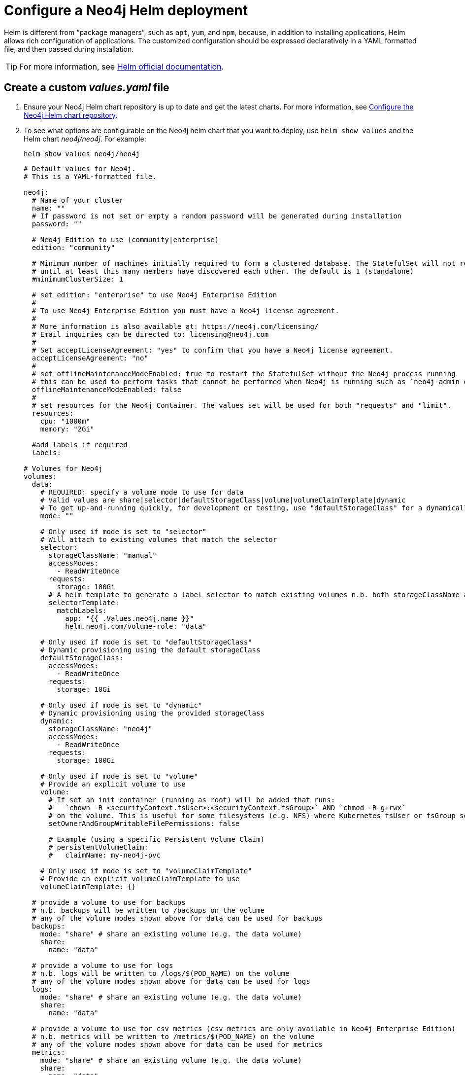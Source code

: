 :description: This section describes how to configure and install a Neo4j helm deployment in a Kubernetes cluster using a customized Helm chart.
[[kubernetes-neo4j-configuration]]
= Configure a Neo4j Helm deployment

Helm is different from “package managers”, such as `apt`, `yum`, and `npm`, because, in addition to installing applications, Helm allows rich configuration of applications.
The customized configuration should be expressed declaratively in a YAML formatted file, and then passed during installation.

[TIP]
====
For more information, see link:https://helm.sh/docs/intro/using_helm/#customizing-the-chart-before-installing[Helm official documentation].
====

[[create-yaml]]
== Create a custom _values.yaml_ file

. Ensure your Neo4j Helm chart repository is up to date and get the latest charts.
For more information, see xref:kubernetes/helm-charts-setup.adoc[Configure the Neo4j Helm chart repository].
. To see what options are configurable on the Neo4j helm chart that you want to deploy, use `helm show values` and the Helm chart _neo4j/neo4j_.
For example:
+
[source, shell]
--
helm show values neo4j/neo4j
--
+
[source, yaml]
----
# Default values for Neo4j.
# This is a YAML-formatted file.

neo4j:
  # Name of your cluster
  name: ""
  # If password is not set or empty a random password will be generated during installation
  password: ""

  # Neo4j Edition to use (community|enterprise)
  edition: "community"

  # Minimum number of machines initially required to form a clustered database. The StatefulSet will not reach the ready state
  # until at least this many members have discovered each other. The default is 1 (standalone)
  #minimumClusterSize: 1

  # set edition: "enterprise" to use Neo4j Enterprise Edition
  #
  # To use Neo4j Enterprise Edition you must have a Neo4j license agreement.
  #
  # More information is also available at: https://neo4j.com/licensing/
  # Email inquiries can be directed to: licensing@neo4j.com
  #
  # Set acceptLicenseAgreement: "yes" to confirm that you have a Neo4j license agreement.
  acceptLicenseAgreement: "no"
  #
  # set offlineMaintenanceModeEnabled: true to restart the StatefulSet without the Neo4j process running
  # this can be used to perform tasks that cannot be performed when Neo4j is running such as `neo4j-admin dump`
  offlineMaintenanceModeEnabled: false
  #
  # set resources for the Neo4j Container. The values set will be used for both "requests" and "limit".
  resources:
    cpu: "1000m"
    memory: "2Gi"

  #add labels if required
  labels:

# Volumes for Neo4j
volumes:
  data:
    # REQUIRED: specify a volume mode to use for data
    # Valid values are share|selector|defaultStorageClass|volume|volumeClaimTemplate|dynamic
    # To get up-and-running quickly, for development or testing, use "defaultStorageClass" for a dynamically provisioned volume of the default storage class.
    mode: ""

    # Only used if mode is set to "selector"
    # Will attach to existing volumes that match the selector
    selector:
      storageClassName: "manual"
      accessModes:
        - ReadWriteOnce
      requests:
        storage: 100Gi
      # A helm template to generate a label selector to match existing volumes n.b. both storageClassName and label selector must match existing volumes
      selectorTemplate:
        matchLabels:
          app: "{{ .Values.neo4j.name }}"
          helm.neo4j.com/volume-role: "data"

    # Only used if mode is set to "defaultStorageClass"
    # Dynamic provisioning using the default storageClass
    defaultStorageClass:
      accessModes:
        - ReadWriteOnce
      requests:
        storage: 10Gi

    # Only used if mode is set to "dynamic"
    # Dynamic provisioning using the provided storageClass
    dynamic:
      storageClassName: "neo4j"
      accessModes:
        - ReadWriteOnce
      requests:
        storage: 100Gi

    # Only used if mode is set to "volume"
    # Provide an explicit volume to use
    volume:
      # If set an init container (running as root) will be added that runs:
      #   `chown -R <securityContext.fsUser>:<securityContext.fsGroup>` AND `chmod -R g+rwx`
      # on the volume. This is useful for some filesystems (e.g. NFS) where Kubernetes fsUser or fsGroup settings are not respected
      setOwnerAndGroupWritableFilePermissions: false

      # Example (using a specific Persistent Volume Claim)
      # persistentVolumeClaim:
      #   claimName: my-neo4j-pvc

    # Only used if mode is set to "volumeClaimTemplate"
    # Provide an explicit volumeClaimTemplate to use
    volumeClaimTemplate: {}

  # provide a volume to use for backups
  # n.b. backups will be written to /backups on the volume
  # any of the volume modes shown above for data can be used for backups
  backups:
    mode: "share" # share an existing volume (e.g. the data volume)
    share:
      name: "data"

  # provide a volume to use for logs
  # n.b. logs will be written to /logs/$(POD_NAME) on the volume
  # any of the volume modes shown above for data can be used for logs
  logs:
    mode: "share" # share an existing volume (e.g. the data volume)
    share:
      name: "data"

  # provide a volume to use for csv metrics (csv metrics are only available in Neo4j Enterprise Edition)
  # n.b. metrics will be written to /metrics/$(POD_NAME) on the volume
  # any of the volume modes shown above for data can be used for metrics
  metrics:
    mode: "share" # share an existing volume (e.g. the data volume)
    share:
      name: "data"

  # provide a volume to use for import storage
  # n.b. import will be mounted to /import on the underlying volume
  # any of the volume modes shown above for data can be used for import
  import:
    mode: "share" # share an existing volume (e.g. the data volume)
    share:
      name: "data"

  # provide a volume to use for licenses
  # n.b. licenses will be mounted to /licenses on the underlying volume
  # any of the volume modes shown above for data can be used for licenses
  licenses:
    mode: "share" # share an existing volume (e.g. the data volume)
    share:
      name: "data"

#add additional volumes and their respective mounts
additionalVolumes: []
#  - name: neo4j1-conf
#    emptyDir: {}
additionalVolumeMounts: []
#  - mountPath: "/config/neo4j1.conf"
#    name: neo4j1-conf


#nodeSelector labels
#please ensure the respective labels are present on one of the cluster nodes or else helm charts will throw an error
nodeSelector: {}
#  "label1: "value1"
#  "label2: "value2"

# Services for Neo4j
services:
  # A ClusterIP service with the same name as the Helm Release name should be used for Neo4j Driver connections originating inside the
  # Kubernetes cluster.
  default:
    # Annotations for the K8s Service object
    annotations: { }

  # A LoadBalancer Service for external Neo4j driver applications and Neo4j Browser
  neo4j:
    enabled: true

    # Annotations for the K8s Service object
    annotations: { }

    spec:
      # Type of service.
      type: LoadBalancer

      # in most cloud environments LoadBalancer type will receive an ephemeral public IP address automatically. If you need to specify a static ip here use:
      # loadBalancerIP: ...

    # ports to include in neo4j service
    ports:
      http:
        enabled: true #Set this to false to remove HTTP from this service (this does not affect whether http is enabled for the neo4j process)
        # uncomment to publish http on port 80 (neo4j default is 7474)
        # port: 80
      https:
        enabled: true #Set this to false to remove HTTPS from this service (this does not affect whether https is enabled for the neo4j process)
        # uncomment to publish http on port 443 (neo4j default is 7474)
        # port: 443
      bolt:
        enabled: true #Set this to false to remove BOLT from this service (this does not affect whether https is enabled for the neo4j process)
        # Uncomment to explicitly specify the port to publish Neo4j Bolt (7687 is the default)
        # port: 7687
      backup:
        enabled: false #Set this to true to expose backup port externally (n.b. this could have security implications. Backup is not authenticated by default)
        # Uncomment to explicitly specify the port to publish Neo4j Backup (6362 is the default)
        # port: 6362

    selector:
      "helm.neo4j.com/neo4j.loadbalancer": "include"
      # By default the load balancer will match all Neo4j instance types.
      # When Neo4j drivers connect from outside K8s using the load balancer they will not fetch a routing table.
      # In this case drivers can only use instances included in the load balancer.
      # To only include Neo4j Core instances uncomment the setting below.
      # To only route to Neo4j Read Replicas uncomment the setting and change the value to "READ_REPLICA"
      # "helm.neo4j.com/clustering": "false"

    #this flag allows you to open internal neo4j ports necessary in multi zone /region neo4j cluster scenario
    multiCluster: false

  # A service for admin/ops tasks including taking backups
  # This service is available even if the deployment is not "ready"
  admin:
    enabled: true
    # Annotations for the admin service
    annotations: { }
    spec:
      type: ClusterIP
    # n.b. there is no ports object for this service. Ports are autogenerated based on the neo4j configuration

  # A "headless" service for admin/ops and Neo4j cluster-internal communications
  # This service is available even if the deployment is not "ready"
  internals:
    enabled: false
    # Annotations for the internals service
    annotations: { }
    # n.b. there is no ports object for this service. Ports are autogenerated based on the neo4j configuration


# Neo4j Configuration (yaml format)
config:
  server.config.strict_validation.enabled: "false"
#  dbms.cluster.minimum_initial_system_primaries_count: "3"
  # The amount of memory to use for mapping the store files.
  # The default page cache memory assumes the machine is dedicated to running
  # Neo4j, and is heuristically set to 50% of RAM minus the Java heap size.
  #dbms.memory.pagecache.size: "74m"

  #The number of Cypher query execution plans that are cached.
  #dbms.query_cache_size: "10"

  # Java Heap Size: by default the Java heap size is dynamically calculated based
  # on available system resources. Uncomment these lines to set specific initial
  # and maximum heap size.
  #dbms.memory.heap.initial_size: "317m"
  #dbms.memory.heap.max_size: "317m"

#apoc_config:
#  apoc.trigger.enabled: "true"
#  apoc.jdbc.apoctest.url: "jdbc:foo:bar"

# securityContext defines privilege and access control settings for a Pod or Container. Making sure that we dont run Neo4j as root user.
securityContext:
  runAsNonRoot: true
  runAsUser: 7474
  runAsGroup: 7474
  fsGroup: 7474
  fsGroupChangePolicy: "Always"

# Readiness probes are set to know when a container is ready to be used.
# Because Neo4j uses Java these values are large to distinguish between long Garbage Collection pauses (which don't require a restart) and an actual failure.
# These values should mark Neo4j as not ready after at most 5 minutes of problems (20 attempts * max 15 seconds between probes)
readinessProbe:
  failureThreshold: 20
  timeoutSeconds: 10
  periodSeconds: 5

# Liveness probes are set to know when to restart a container.
# Because Neo4j uses Java these values are large to distinguish between long Garbage Collection pauses (which don't require a restart) and an actual failure.
# These values should trigger a restart after at most 10 minutes of problems (40 attempts * max 15 seconds between probes)
livenessProbe:
  failureThreshold: 40
  timeoutSeconds: 10
  periodSeconds: 5

# Startup probes are used to know when a container application has started.
# If such a probe is configured, it disables liveness and readiness checks until it succeeds
# When restoring Neo4j from a backup it's important that startup probe gives time for Neo4j to recover and/or upgrade store files
# When using Neo4j clusters it's important that startup probe give the Neo4j cluster time to form
startupProbe:
  failureThreshold: 1000
  periodSeconds: 5

# top level setting called ssl to match the "ssl" from "dbms.ssl.policy"
ssl:
  # setting per "connector" matching neo4j config
  bolt:
    privateKey:
      secretName:  # we set up the template to grab `private.key` from this secret
      subPath:  # we specify the privateKey value name to get from the secret
    publicCertificate:
      secretName:  # we set up the template to grab `public.crt` from this secret
      subPath:  # we specify the publicCertificate value name to get from the secret
    trustedCerts:
      sources: [ ] # a sources array for a projected volume - this allows someone to (relatively) easily mount multiple public certs from multiple secrets for example.
    revokedCerts:
      sources: [ ]  # a sources array for a projected volume
  https:
    privateKey:
      secretName:
      subPath:
    publicCertificate:
      secretName:
      subPath:
    trustedCerts:
      sources: [ ]
    revokedCerts:
      sources: [ ]

# Kubernetes cluster domain suffix
clusterDomain: "cluster.local"

# Override image settings in Neo4j pod
image:
  imagePullPolicy: IfNotPresent
  # set a customImage if you want to use your own docker image
#  customImage: eu.gcr.io/neo4j-helm/neo4j:v5

  #imagePullSecrets list
  #  imagePullSecrets:
  #    - "demo"

  #imageCredentials list for which secret of type docker-registry will be created automatically using the details provided
  # registry , username , password , email are compulsory field for an imageCredential , without any ,  helm chart will throw an error
  # imageCredential name should be part of the imagePullSecrets list or else the respective imageCredential will be ignored and no secret creation will be done
#  imageCredentials:
#    - registry: ""
#      username: ""
#      password: ""
#      email: ""
#      name: ""

statefulset:
  metadata:
    #Annotations for Neo4j StatefulSet
    annotations:
#      imageregistry: "https://hub.docker.com/"
#      demo: alpha

# additional environment variables for the Neo4j Container
env: {}

# Other K8s configuration to apply to the Neo4j pod
podSpec:

  #Annotations for Neo4j pod
  annotations: {}
#   imageregistry: "https://hub.docker.com/"
#   demo: alpha

  nodeAffinity: {}
#    requiredDuringSchedulingIgnoredDuringExecution:
#      nodeSelectorTerms:
#        - matchExpressions:
#            - key: topology.kubernetes.io/zone
#              operator: In
#              values:
#                - antarctica-east1
#                - antarctica-west1
#    preferredDuringSchedulingIgnoredDuringExecution:
#      - weight: 1
#        preference:
#          matchExpressions:
#            - key: another-node-label-key
#              operator: In
#              values:
#                - another-node-label-value

  # Anti Affinity
  # If set to true then an anti-affinity rule is applied to prevent database pods with the same `neo4j.name` running on a single Kubernetes node.
  # If set to false then no anti-affinity rules are applied
  # If set to an object then that object is used for the Neo4j podAntiAffinity
  podAntiAffinity: true

  #Add tolerations to the Neo4j pod
  tolerations: []
#    - key: "key1"
#      operator: "Equal"
#      value: "value1"
#      effect: "NoSchedule"
#    - key: "key2"
#      operator: "Equal"
#      value: "value2"
#      effect: "NoSchedule"

  #Priority indicates the importance of a Pod relative to other Pods.
  # More Information : https://kubernetes.io/docs/concepts/scheduling-eviction/pod-priority-preemption/
  priorityClassName: ""

  #This indicates that the neo4j instance be included to the loadbalancer. Can be set to exclude to not add the stateful set to loadbalancer
  loadbalancer: "include"

  # Name of service account to use for the Neo4j Pod (optional)
  # this is useful if you want to use Workload Identity to grant permissions to access cloud resources e.g. cloud object storage (AWS S3 etc.)
  serviceAccountName: ""

  # How long the Neo4j pod is permitted to keep running after it has been signalled by Kubernetes to stop. Once this timeout elapses the Neo4j process is forcibly terminated.
  # A large value is used because Neo4j takes time to flush in-memory data to disk on shutdown.
  terminationGracePeriodSeconds: 3600

  # initContainers for the Neo4j pod
  initContainers: [ ]

  # additional runtime containers for the Neo4j pod
  containers: [ ]

# print the neo4j user password set during install to the `helm install` log
logInitialPassword: true

# Jvm configuration for Neo4j
jvm:
  # If true any additional arguments are added after the Neo4j default jvm arguments.
  # If false Neo4j default jvm arguments are not used.
  useNeo4jDefaultJvmArguments: true
  # additionalJvmArguments is a list of strings. Each jvm argument should be a separate element:
  additionalJvmArguments: []
  # - "-XX:+HeapDumpOnOutOfMemoryError"
  # - "-XX:HeapDumpPath=/logs/neo4j.hprof"
  # - "-XX:MaxMetaspaceSize=180m"
  # - "-XX:ReservedCodeCacheSize=40m"

logging:
  serverLogsXml: |-
#    <?xml version="1.0" encoding="UTF-8"?>
#    <!-- Example JSON logging configuration -->
#    <Configuration status="ERROR" monitorInterval="30" packages="org.neo4j.logging.log4j">
#        <Appenders>
#            <!-- Default debug.log, please keep -->
#            <RollingRandomAccessFile name="DebugLog" fileName="${config:server.directories.logs}/debug.log"
#                                     filePattern="$${config:server.directories.logs}/debug.log.%02i">
#                <JsonTemplateLayout eventTemplateUri="classpath:org/neo4j/logging/StructuredLayoutWithMessage.json"/>
#                <Policies>
#                    <SizeBasedTriggeringPolicy size="20 MB"/>
#                </Policies>
#                <DefaultRolloverStrategy fileIndex="min" max="7"/>
#            </RollingRandomAccessFile>
#
#            <RollingRandomAccessFile name="HttpLog" fileName="${config:server.directories.logs}/http.log"
#                                     filePattern="$${config:server.directories.logs}/http.log.%02i">
#                <JsonTemplateLayout eventTemplateUri="classpath:org/neo4j/logging/StructuredLayoutWithMessage.json"/>
#                <Policies>
#                    <SizeBasedTriggeringPolicy size="20 MB"/>
#                </Policies>
#                <DefaultRolloverStrategy fileIndex="min" max="5"/>
#            </RollingRandomAccessFile>
#
#            <RollingRandomAccessFile name="QueryLog" fileName="${config:server.directories.logs}/query.log"
#                                     filePattern="$${config:server.directories.logs}/query.log.%02i">
#                <JsonTemplateLayout eventTemplateUri="classpath:org/neo4j/logging/QueryLogJsonLayout.json"/>
#                <Policies>
#                    <SizeBasedTriggeringPolicy size="20 MB"/>
#                </Policies>
#                <DefaultRolloverStrategy fileIndex="min" max="7"/>
#            </RollingRandomAccessFile>
#
#            <RollingRandomAccessFile name="SecurityLog" fileName="${config:server.directories.logs}/security.log"
#                                     filePattern="$${config:server.directories.logs}/security.log.%02i">
#                <JsonTemplateLayout eventTemplateUri="classpath:org/neo4j/logging/StructuredLayoutWithMessage.json"/>
#                <Policies>
#                    <SizeBasedTriggeringPolicy size="20 MB"/>
#                </Policies>
#                <DefaultRolloverStrategy fileIndex="min" max="7"/>
#            </RollingRandomAccessFile>
#        </Appenders>
#
#        <Loggers>
#            <!-- Log levels. One of DEBUG, INFO, WARN, ERROR or OFF -->
#
#            <!-- The debug log is used as the root logger to catch everything -->
#            <Root level="INFO">
#                <AppenderRef ref="DebugLog"/> <!-- Keep this -->
#            </Root>
#            <!-- The query log, must be named "QueryLogger" -->
#            <Logger name="QueryLogger" level="INFO" additivity="false">
#                <AppenderRef ref="QueryLog"/>
#            </Logger>
#            <!-- The http request log, must be named "HttpLogger" -->
#            <Logger name="HttpLogger" level="INFO" additivity="false">
#                <AppenderRef ref="HttpLog"/>
#            </Logger>
#            <!-- The security log, must be named "SecurityLogger" -->
#            <Logger name="SecurityLogger" level="INFO" additivity="false">
#                <AppenderRef ref="SecurityLog"/>
#            </Logger>
#        </Loggers>
#    </Configuration>
  userLogsXml: |-
#    <?xml version="1.0" encoding="UTF-8"?>
#    <!-- Example JSON logging configuration -->
#    <Configuration status="ERROR" monitorInterval="30" packages="org.neo4j.logging.log4j">
#    <Appenders>
#        <RollingRandomAccessFile name="Neo4jLog" fileName="${config:server.directories.logs}/neo4j.log"
#                                 filePattern="$${config:server.directories.logs}/neo4j.log.%02i">
#            <JsonTemplateLayout eventTemplateUri="classpath:org/neo4j/logging/StructuredLayoutWithMessage.json"/>
#            <Policies>
#                <SizeBasedTriggeringPolicy size="20 MB"/>
#            </Policies>
#            <DefaultRolloverStrategy fileIndex="min" max="7"/>
#        </RollingRandomAccessFile>
#        <!-- Only used by "neo4j console", will be ignored otherwise -->
#        <Console name="ConsoleAppender" target="SYSTEM_OUT">
#            <PatternLayout pattern="%d{yyyy-MM-dd HH:mm:ss.SSSZ}{GMT+0} %-5p %m%n"/>
#        </Console>
#    </Appenders>
#    <Loggers>
#        <!-- Log level for the neo4j log. One of DEBUG, INFO, WARN, ERROR or OFF -->
#        <Root level="INFO">
#            <AppenderRef ref="Neo4jLog"/>
#            <AppenderRef ref="ConsoleAppender"/>
#        </Root>
#    </Loggers>
#    </Configuration>
----
+
. Pass the _neo4j-values.yaml_ file during installation.
The `neo4j.name` parameter is mandatory and can be supplied either in `neo4j-values.yaml` or by using the `--set` argument.
+
[source, shell]
----
helm install <release-name> neo4j/neo4j --set "neo4j.name=my-neo4j-db" -f neo4j-values.yaml
----
+
[TIP]
====
To see the values that have been set for a given release, use `helm get values <release-name>`.
====

Some examples of possible K8s configurations::
* Configure (or disable completely) the Kubernetes LoadBalancer that exposes Neo4j outside the Kubernetes cluster by modifying the `externalService` object in the _values.yml_ file.
* Set the `securityContext` used by Neo4j Pods by modifying the `securityContext` object in the _values.yml_ file.
* Configure manual persistent volume provisioning or set the `StorageClass` to be used as the Neo4j persistent storage.

Some examples of possible Neo4j configurations::
* All Neo4j configuration (_neo4j.conf_) settings can be set directly on the `config` object in the _values.yaml_ file.
* Neo4j can be configured to use SSL certificates contained in Kubernetes Secrets by modifying the `ssl` object in the values file.

[[configure-neo4j-name]]
== Set neo4j.name parameter
Starting from Neo4j 5.0.0, standalone servers and cluster servers have no distinction. 
This means a standalone server can be upgraded to a cluster by adding more servers.
Therefore, the `neo4j.name` parameter, which value links together servers in a cluster, is mandatory, and the installation will fail if it is not specified.
`neo4j.name` must be unique within a namespace.

[[configure-neo4j-cluster-size]]
== Set neo4j.minimumClusterSize parameter
By default, servers in a cluster can host primary and secondary databases.
See the xref:clustering/introduction.adoc[clustering documentation] for more details. +
`neo4j.minimumClusterSize` is set to 1 by default, which means the server starts without waiting for the other servers.
When installing a cluster, you should set `neo4j.minimumClusterSize` to the number of desired members in the cluster.
If you later decide to add an extra cluster server in excess of `neo4j.minimumClusterSize`, you need to manually enable it using the Cypher command `ENABLE SERVER`.
For more information on enabling new servers, see xref:clustering/servers.adoc#cluster-add-server[Add a server to the cluster].

[[configure-neo4j-in-kubernetes]]
== Set Neo4j configuration

The Neo4j Helm chart does not use a `neo4j.conf` file.
Instead, the Neo4j configuration is set in the Helm deployment's _values.yaml_ file under the `config` object.

The `config` object should contain a string map of _neo4j.conf_ setting name to value.
For example, this `config` object configures the Neo4j metrics:

[source, yaml]
----
# Neo4j configuration (yaml format)
config:
  server.metrics.enabled: "true"
  server.metrics.csv.interval: "10s"
  server.metrics.csv.rotation.keep_number: "2"
  server.metrics.csv.rotation.compression: "NONE"
----

[NOTE]
====
All Neo4j `config` values must be YAML strings.
It is important to put quotes around the values, such as `"true"`, `"false"`, and `"2"`, so that they are handled correctly as strings.
====

All _neo4j.conf_ settings are supported except for `server.jvm.additional`.
Additional JVM settings can be set on the `jvm` object in the Helm deployment _values.yaml_ file, as shown in the example:

[source, java]
----
# Jvm configuration for Neo4j
jvm:
  additionalJvmArguments:
  - "-XX:+HeapDumpOnOutOfMemoryError"
  - "-XX:HeapDumpPath=/logs/neo4j.hprof"
----

To find out more about configuring Neo4j and the _neo4j.conf_ file, see xref:configuration/index.adoc[Configuration] and xref:configuration/neo4j-conf.adoc[The neo4j.conf file].

[[set-initial-password]]
== Set an initial password

You can set an initial password for accessing Neo4j in the _values.yaml_ file.
If no initial password is set, the Neo4j helm chart will automatically generate one.
In cluster deployments, the same password must be set for all cluster members.

[source, yaml]
----
neo4j:
 # If not set or empty a random password will be generated
 password: ""
----

The password will be printed out in the Helm install output, unless `--set logInitialPassword=false` is used.

The initial Neo4j password is stored in a _Kubernetes Secret_.
The password can be extracted from the _Secret_ using this command:

[source, shell]
----
kubectl get secret <release-name>-auth -oyaml | yq -r '.data.NEO4J_AUTH' | base64 -d
----

[TIP]
====
To change the initial password, follow the steps in xref:kubernetes/maintenance.adoc#reset-password[Operations - Reset the Neo4j user password].

Once you change the password in Neo4j, the password stored in _Kubernetes Secrets_ will still exist but will no longer be valid.
====

[[configure-ssl]]
== Configure SSL

The Neo4j xref:security/ssl-framework.adoc[SSL Framework] can be used with Neo4j Helm chart.
SSL policy objects can be specified for `bolt`, `https`, `cluster`, and `backup`.
SSL public certificates and private keys to use with a Neo4j Helm deployment must be stored in _Kubernetes Secrets_.

To enable Neo4j SSL policies, configure the `ssl.<policy name>` object in the Neo4j Helm deployment's _values.yaml_ file to reference the _Kubernetes Secrets_ containing the SSL certificates and keys to use.
This example shows how to configure the `bolt` SSL policy:

[source, yaml]
----
ssl:
 bolt:
   privateKey:
     secretName: bolt-cert
     subPath: private.key
   publicCertificate:
     secretName: bolt-cert
     subPath: public.crt
----

When a private key is specified in the _values.yaml_ file, the Neo4j `ssl` policy is enabled automatically.
To disable a policy, add `dbms.ssl.policy.{{ $name }}.enabled: "false"` to the `config` object.

[NOTE]
====
Unencrypted `http` is not disabled automatically when `https` is enabled.
If `https` is enabled, add `server.http.enabled: "false"` to the `config` object to disable `http`.
====

[[configure-sso]]
== Configure SSO

Neo4j supports SSO authentication and authorization through identity providers implementing the OpenID Connect (OIDC) standard.

To configure the Neo4j helm deployment to use SSO authentication, first, you need to configure your identity provider for authentication and authorization using ID tokens.
And then, you configure the Neo4j helm deployment to use that identity provider for authentication by adding all the SSO configurations to the _values.yaml_ file.

For more information on how to configure your identity provider and what settings you should define, see xref:tutorial/tutorial-sso-configuration.adoc[Neo4j Single Sign-On (SSO) configuration].

.An example of configuring Neo4j to use Azure SSO for authentication
[source, yaml]
----
config:
  server.security.oidc.azure.audience: "00f3a7d3-d855-4849-9e3c-57d7b6e12794"
  server.security.oidc.azure.params: "client_id=00f3a7d3-d855-4849-9e3c-57d7b6e12794;response_type=code;scope=openid profile email"
  server.security.oidc.azure.well_known_discovery_uri: "https://login.microsoftonline.com/da501982-4ca7-420c-8926-1e65b5bf565f/v2.0/.well-known/openid-configuration"
  server.security.authorization_providers: "oidc-azure,native"
  server.security.authentication_providers: "oidc-azure,native"
  server.security.oidc.azure.display_name: "Azure SSO on K8s"
  server.security.oidc.azure.auth_flow: "pkce"
  server_type_principal=id_token;token_type_authentication=id_token"
  server.security.oidc.azure.config: "principal=unique_name;code_challenge_method=S256;
  server.security.oidc.azure.claims.username: "sub"
  server.security.oidc.azure.claims.groups: "groups"
  server.security.oidc.azure.authorization.group_to_role_mapping: "e197354c-bd75-4524-abbc-d44325904567=editor;fa31ce67-9e4d-4999-bf6d-25c55258d116=publisher"
----

[IMPORTANT]
====
`sub` is the only claim guaranteed to be unique and stable. 
Other claims, such as `email` or `preferred_username`, may change over time and should *not* be used for authentication. 
Neo4j may assign permissions to a user based on this username value in a hybrid authorization configuration. 
Thus, changing the username claim from `sub` is not recommended. 
For details, see https://learn.microsoft.com/en-us/azure/active-directory/develop/id-tokens#using-claims-to-reliably-identify-a-user-subject-and-object-id[Microsoft documentation] as well as the https://openid.net/specs/openid-connect-core-1_0.html#ClaimStability[OpenId spec].
====

[[configure-resources]]
== Configure resource allocation

*CPU and memory*::
The resources (CPU, memory) for the Neo4j container are configured by setting `neo4j.resources` object in the _values.yaml_ file.
In the resource _requests_, you can specify how much CPU and memory the Neo4j container needs, while in the resource _limits_, you can set a limit on these resources in case the container tries to use more resources than its _requests_ allow.
//For more information, see link:https://kubernetes.io/docs/concepts/configuration/manage-resources-containers/[the Kubernetes container resources documentation].
+
[source, yaml]
----
neo4j:
  resources:
    requests:
     cpu: "1000m"
     memory: "2Gi"
    limits:
     cpu: "2000m"
     memory: "4Gi"
----
+
If no resource _requests_ and resource _limits_ are specified, the values set in the `resources` object are used for both the Neo4j container's resource _requests_ and resource _limits_.
+
[source, yaml]
----
neo4j:
  resources:
    cpu: "2"
    memory: "5Gi"
----
+
[NOTE]
====
The minimum for a Neo4j instance is `0.5` CPU and `2GB` memory. +
If invalid or less than the minimum values are provided, Helm will throw an error, for example:

[source, role=noheader]
----
Error: template: neo4j-standalone/templates/_helpers.tpl:157:11: executing "neo4j.resources.evaluateCPU" at <fail (printf "Provided cpu value %s is less than minimum. \n %s" (.Values.neo4j.resources.cpu) (include "neo4j.resources.invalidCPUMessage" .))>: error calling fail: Provided cpu value 0.25 is less than minimum.
 cpu value cannot be less than 0.5 or 500m
----
====

*JVM heap and page cache*::
You configure Neo4j to use the memory provided to the container by setting the parameters `server.memory.heap.initial_size` and `server.memory.pagecache.size`.
Combined, they must not exceed the memory configuration of the Neo4j container. +
In Kubernetes, running processes in the Neo4j container, which exceed the configured memory limit are killed by the underlying operating system.
Therefore, it is recommended to allow an additional 1GB of memory headroom so that `heap + pagecache + 1GB < available memory`.
+
For example, a 5GB container could be configured like this:
+
[source, yaml]
----
neo4j:
  resources:
    cpu: "2"
    memory: "5Gi"

# Neo4j configuration (yaml format)
config:
  server.memory.heap.initial_size: "3G"
  server.memory.heap.max_size: "3G"
  server.memory.pagecache.size: "1G"
----
+
`server.memory.pagecache.size` and `server.memory.heap.initial_size` are not the only settings available in Neo4j to manage memory usage.
For full details of how to configure memory usage in Neo4j, see xref:performance/memory-configuration.adoc[Performance - Memory Configuration].

[[k8s-service-accounts]]
== Configure a service account

In some deployment situations, it may be desirable to assign a Kubernetes Service Account to the Neo4j pod.
For example, if processes in the pod want to connect to services that require Service Account authorization.
To configure the Neo4j pod to use a Kubernetes service account, set `podSpec.serviceAccountName` to the name of the service account to use.

For example:

[source, yaml]
----
# neo4j-values.yaml
neo4j:
  password: "my-password"

podSpec:
  serviceAccountName: "neo4j-service-account"
----

[NOTE]
====
The service account must already exist.
The Neo4j Helm chart does not create or configure Service Accounts.
====

[[configure-custom-image]]
== Configure a custom container image

The helm chart uses the official Neo4j Docker image that matches the version of the Helm chart.
To configure the helm chart to use a different container image, set the `image.customImage` property in the _values.yaml_ file.

This can be necessary when public container repositories are not accessible for security reasons.
For example, this _values.yaml_ file configures Neo4j to use `my-container-repository.io` as the container repository:

[source, properties, subs=attributes]
----
# neo4j-values.yaml
neo4j:
  password: "my-password"

image:
  customImage: "my-container-repository.io/neo4j:{neo4j-version}-enterprise"
----

[[operations-using-apoc-core]]
== Configure and install APOC core only

APOC core is shipped with Neo4j, but it is not installed in the Neo4j _plugins_ directory.
If APOC core is the _only_ plugin that you want to add to Neo4j, it is not necessary to perform plugin installation as described in xref:kubernetes/configuration.adoc#operations-installing-plugins[Install Plugins].
Instead, you can configure the helm deployment to use APOC core by upgrading the deployment with this additional setting in the _values.yaml_ file:

. Configure APOC core:
+
[source, yaml]
----
config:
  server.directories.plugins: "/var/lib/neo4j/labs"
  dbms.security.procedures.unrestricted: "apoc.*"
  server.config.strict_validation.enabled: "false"
  dbms.security.procedures.allowlist: "gds.*,apoc.*"
----
+
. Under `apoc_config`, configure the APOC settings you want, for example:
+
[source, yaml]
----
apoc_config:
  apoc.trigger.enabled: "true"
  apoc.jdbc.neo4j.url: "jdbc:foo:bar"
  apoc.import.file.enabled: "true"
----
+
. Run `helm upgrade` to apply the changes:
+
[source, shell]
----
helm upgrade <release-name> neo4j/neo4j -f values.yaml
----

. After the Helm upgrade rollout is complete, verify that APOC core has been configured by running the following Cypher query using `cypher-shell` or Neo4j Browser:
+
[source, cypher]
----
RETURN apoc.version()
----

[[operations-installing-plugins]]
== Install Plugins

There are three recommended methods for adding Neo4j plugins to Neo4j Helm chart deployments.
You can use:

* <<automatic-plugin-download, an automatic plugin download>>
* <<init-container-plugin-installation, an init container>>
* <<custom-container, a custom container image>>.
* <<plugins-volume, a `plugins` volume>>.

[[automatic-plugin-download]]
=== Add plugins using an automatic plugin download

You can configure the Neo4j deployment to automatically download and install plugins.
If licenses are required for the plugins, you must provide the licenses in a secret.

==== Install GDS Community Edition (CE)

GDS Community Edition does not require a license.
To add the GSD CE, configure the Neo4j _values.yaml_ and set the `env` to download the plugins:

[source, yaml]
----
neo4j:
  name: licenses
  acceptLicenseAgreement: "yes"
  edition: enterprise
volumes:
  data:
    mode: defaultStorageClass
env:
  NEO4J_PLUGINS: '["graph-data-science"]'
config:
  dbms.security.procedures.unrestricted: "gds.*,apoc.*"
----

==== Install GDS Enterprise Edition (EE) and Bloom plugins

To install GDS EE and Bloom, you must provide a license for each plugin.
You provide the licenses in a secret.

. Create a secret containing the licenses:
+
[source, shell]
----
kubectl create secret  generic --from-file=gds.license,bloom.license gds-bloom-license
----
. Configure the Neo4j _values.yaml_ file using the secret as the _/licenses_ volume mount, and set the `env` to download the plugins:
+
[source, yaml]
----
neo4j:
  name: licenses
  acceptLicenseAgreement: "yes"
  edition: enterprise
volumes:
  data:
    mode: defaultStorageClass
  licenses:
    mode: volume
    volume:
      secret:
        secretName: gds-bloom-license
        items:
          - key: gds.license
            path: gds.license
          - key: bloom.license
            path: bloom.license
env:
  NEO4J_PLUGINS: '["graph-data-science", "bloom"]'
config:
  gds.enterprise.license_file: "/licenses/gds.license"
  dbms.security.procedures.unrestricted: "gds.*,apoc.*,bloom.*"
  server.unmanaged_extension_classes: "com.neo4j.bloom.server=/bloom,semantics.extension=/rdf"
  dbms.security.http_auth_allowlist: "/,/browser.*,/bloom.*"
  dbms.bloom.license_file: "/licenses/bloom.license"
----

[[init-container-plugin-installation]]
=== Add plugins using an init container

Init containers are specialized containers that run before the main containers (in this case, the Neo4j container) in a pod.
You can use an init container to add plugins that have already been downloaded on an internal file server and are available to you via the internal network.

In the following example a YAML file, called _plugin_initContainer.yaml_ file, configures an init container to download the plugins, in this case, `apoc`, from an internal file server to the _/plugins_ directory, which is backed by a persistent volume.
Then, it deploys a Neo4j standalone server. 
When the Neo4j container starts, it automatically installs the plugins from the _/plugins_ directory.

. Configure what operations the init container should run using the `initContainers` property in the _plugin_initContainer.yaml_ file.
+
[NOTE]
====
Some Neo4j plugins, such as Bloom and GDS Enterprise, require a license activation key, which needs to be placed in a directory accessible by the Neo4j Docker container, for example, mounted to _/licenses_ (default).
To obtain a valid license, reach out to your Neo4j account representative or write to licensing@neo4j.com.
====
+
[source, yaml]
----
neo4j:
  resources:
    cpu: "0.5"
    memory: "2G"
​
  password: "password"
​
  edition: "enterprise"
  acceptLicenseAgreement: "yes"
​
​
volumes:
  data:
    mode: defaultStorageClass
  plugins:
    mode: "share"
    share:
      name: "data"
# licenses:
  # mode: "share"
  # share:
  #   name: "data"
podSpec:
  initContainers:
    - name: get-plugins
      command: ["wget", "/path/to/the/downloaded/plugin-file/apoc-version-all.jar", "-O", "/plugins/apoc.jar"] 
  # - name: get-licenses
  #   command: ["wget", "/path/to/the/downloaded/plugin-file/plugin-file-version-all.jar", "-O", "/licenses/plugin-file.license"] 
​
config:
  dbms.directories.plugins: "/plugins"
  # dbms.directories.licenses: "/licenses"
  dbms.security.procedures.unrestricted: "apoc.*"  
  dbms.config.strict_validation: "false"
  dbms.security.procedures.allowlist: "apoc.*"

apoc_config:
  apoc.trigger.enabled: "true"
  apoc.jdbc.neo4j.url: "jdbc:foo:bar"
  apoc.import.file.enabled: "true"
----

. Deploy a Neo4j standalone server using the _plugin_initContainer.yaml_ file and the _neo4j/standalone_ Helm chart:
+
[source, shell]
----
helm install neo4j neo4j/neo4j-standalone -f ~/path/to/plugin_initContainer.yaml
----
. After the pod changes its status from `Init` to `Running`, verify that the mount has the _apoc.jar_:
+
[source, role=noheader]
----
k exec -it standalone-0 -- bash
----
+
.Example output
[source, role=noheader]
----
neo4j@standalone-0:/$ cd /plugins
neo4j@standalone-0:/plugins$ ls -lst
total 21140
21140 -rw-r--r-- 1 neo4j neo4j 21645102 Nov 28 12:03 apoc.jar
----
+
Wait for the pod to change its state to `READY`.
. Using the `<EXTERNAL-IP>` of the LoadBalancer service, open the Neo4j Browser at _http://<EXTERNAL-IP>:7474/browser_.
. Use the password that you have configured in the _plugin_initContainer.yaml_ file.
. Run a query to verify that the Apoc plugin is installed and configured.
For example, you can use the following query to get the value of your jdbc URL:
+
[source, shell]
----
CALL apoc.config.list() YIELD key, value WHERE key = "apoc.jdbc.neo4j.url" RETURN *;
----
+
It should return `"jdbc:foo:bar"` as configured in the `apoc.config`.

[[custom-container]]
=== Add plugins using a custom container image

The best method for adding plugins to Neo4j running in Kubernetes is to create a new Docker container image that contains both Neo4j and the Neo4j plugins.
This way, you can ensure when building the container that the correct plugin version for the Neo4j version of the container is used and that the resulting image encapsulates all Neo4j runtime dependencies.

[NOTE]
====
The Neo4j Bloom plugin (https://neo4j.com/download-center/#bloom) requires a license activation key, which needs to be placed in a directory accessible by the Neo4j Docker container, for example, mounted to _/licenses_ (default).
To obtain a valid license, reach out to your Neo4j account representative or use the form https://neo4j.com/contact-us[Contact Neo4j].
====

Building a Docker container image that is based on the official Neo4j Docker image and does not override the official image's `ENTRYPOINT` and `COMMAND` is the recommended method to use with the Neo4j Helm chart, as shown in this example Dockerfile:

[source, Dockerfile, subs=attributes]
----
ARG  NEO4J_VERSION
FROM neo4j:\{NEO4J_VERSION}

# copy my-plugins into the Docker image
COPY my-plugins/ /var/lib/neo4j/plugins

# install the apoc core plugin that is shipped with Neo4j
RUN cp /var/lib/neo4j/labs/apoc-* /var/lib/neo4j/plugins
----

Once the docker image has been built, push it to a container repository that is accessible to your Kubernetes cluster.

[source, shell, subs=attributes]
----
CONTAINER_REPOSITORY="my-container-repository.io"
IMAGE_NAME="my-neo4j"

# export this so that it's accessible as a docker build arg
export NEO4J_VERSION={neo4j-version-exact}-enterprise

docker build --build-arg NEO4J_VERSION --tag $\{CONTAINER_REPOSITORY}/$\{IMAGE_NAME}:$\{NEO4J_VERSION} .
docker push $\{CONTAINER_REPOSITORY}/$\{IMAGE_NAME}:$\{NEO4J_VERSION}
----

To use the image that you have created, in the Neo4j Helm deployment's _values.yaml_ file, set `image.customImage` to use the image.
For more details, see xref:kubernetes/configuration.adoc#configure-custom-image[Configure a custom container image].

[NOTE]
====
Many plugins require additional Neo4j configuration to work correctly.
Plugin configuration should be set on the `config` object in the Helm deployment's _values.yaml_ file.
In some cases, plugin configuration can cause Neo4j's strict config validation to fail.
Strict config validation can be disabled by setting `server.config.strict_validation.enabled: "false"`.
====

[[plugins-volume]]
=== Add plugins using a plugins volume

An alternative method for adding Neo4j plugins to a Neo4j Helm deployment uses a `plugins` volume mount.
With this method, the plugin jar files are stored on a Persistent Volume that is mounted to the `/plugins` directory of the Neo4j container.

[NOTE]
====
The Neo4j Bloom plugin (https://neo4j.com/download-center/#bloom) requires a license activation key, which needs to be placed in a directory accessible by the Neo4j Docker container, for example, mounted to _/licenses_ (default).
To obtain a valid license, reach out to your Neo4j account representative or use the form https://neo4j.com/contact-us[Contact Neo4j].
====

The simplest way to set up a persistent _/plugins_ volume is to share the Persistent Volume that is used for storing Neo4j data.
This example shows how to configure that in the Neo4j Helm deployment _values.yaml_ file:

[source, yaml]
----
# neo4j-values.yaml
volumes:
  data:
    # your data volume configuration
    ...

  plugins:
    mode: "share"
    share:
      name: "data"
----

Details of different ways to configure volume mounts are covered in xref:kubernetes/persistent-volumes.adoc#volume-mounts[Mapping volume mounts to persistent volumes].

The Neo4j container now has an empty _/plugins_ directory backed by a persistent volume.
Plugin jar files can be copied onto the volume using `kubectl cp`.
Because it is backed by a persistent volume, plugin files will persist even if the Neo4j pod is restarted or moved.

[NOTE]
====
Neo4j loads plugins only on startup.
Therefore, you must restart the Neo4j pod to load them once all plugins are in place.
====

For example:

[source, shell]
----
# Copy plugin files into the Neo4j container:

kubectl cp my-plugins/* <namespace>/<neo4j-pod-name>:/plugins/

# Restart Neo4j
kubectl rollout restart statefulset/<neo4j-statefulset-name>

# Verify plugins are still present after the restart:

kubectl exec <neo4j-pod-name> -- ls /plugins
----

